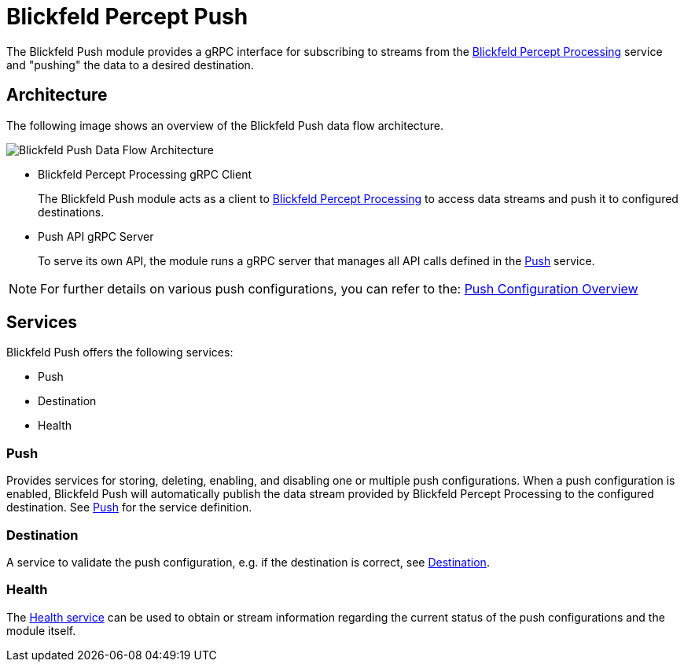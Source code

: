 = Blickfeld Percept Push

The Blickfeld Push module provides a gRPC interface for subscribing to streams from the  xref:developer:modules/percept/processing/index.adoc[Blickfeld Percept Processing] service and "pushing" the data to a desired destination.

== Architecture

The following image shows an overview of the Blickfeld Push data flow architecture.

image::architecture.svg[Blickfeld Push Data Flow Architecture]


* Blickfeld Percept Processing gRPC Client
+
The Blickfeld Push module acts as a client to xref:developer:modules/percept/processing/index.adoc[Blickfeld Percept Processing] to access data streams and push it to configured destinations.

* Push API gRPC Server
+
To serve its own API, the module runs a gRPC server that manages all API calls defined in the xref:protocol:blickfeld/push/services/push.adoc[Push] service.

[NOTE]
====
For further details on various push configurations, you can refer to the: xref:developer:modules/push/push_configuration.adoc[Push Configuration Overview]
====

== Services

Blickfeld Push offers the following services:

* Push
* Destination
* Health

=== Push

Provides services for storing, deleting, enabling, and disabling one or multiple push configurations. When a push configuration is enabled, Blickfeld Push will automatically publish the data stream provided by Blickfeld Percept Processing to the configured destination.
See xref:protocol:blickfeld/push/services/push.adoc[Push] for the service definition.

=== Destination

A service to validate the push configuration, e.g. if the destination is correct, see xref:protocol:blickfeld/push/services/destination.adoc[Destination].

=== Health

The xref:protocol:blickfeld/push/services/health.adoc[Health service] can be used to obtain or stream information regarding the current status of the push configurations and the module itself.
